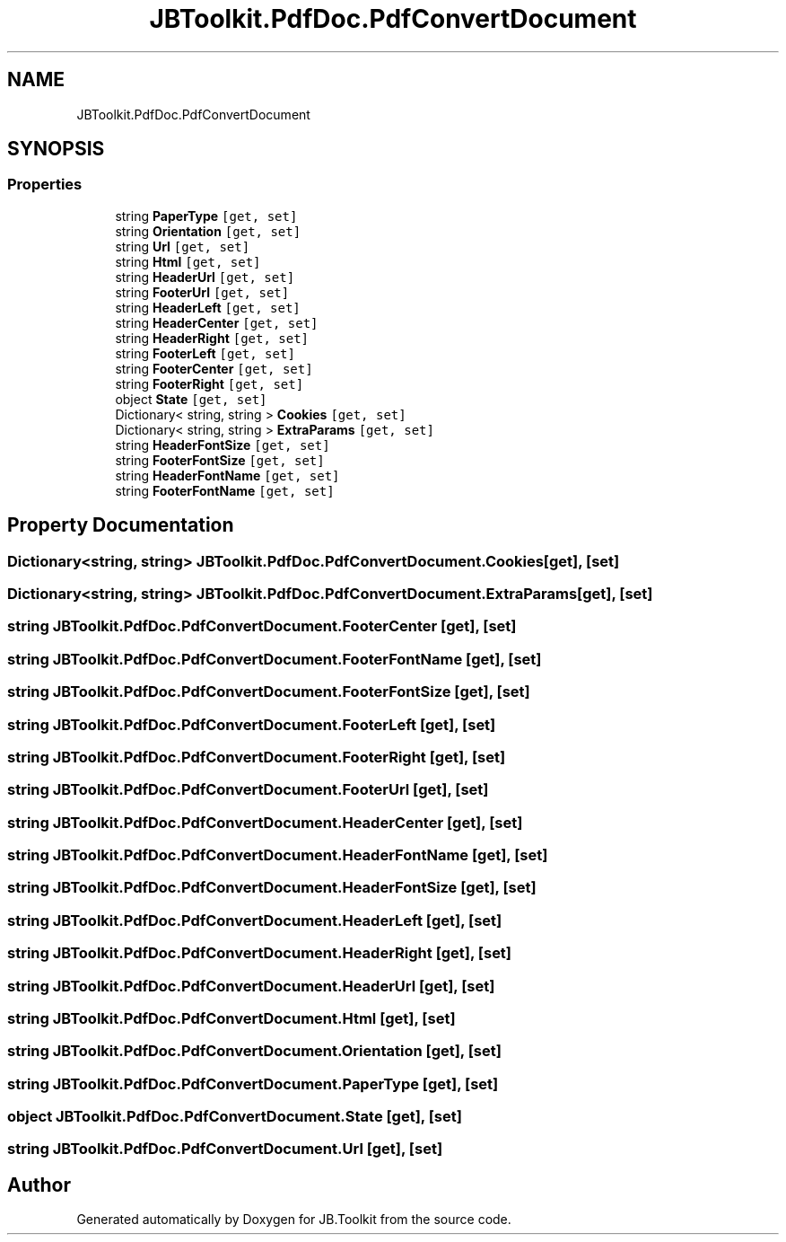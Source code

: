 .TH "JBToolkit.PdfDoc.PdfConvertDocument" 3 "Mon Aug 31 2020" "JB.Toolkit" \" -*- nroff -*-
.ad l
.nh
.SH NAME
JBToolkit.PdfDoc.PdfConvertDocument
.SH SYNOPSIS
.br
.PP
.SS "Properties"

.in +1c
.ti -1c
.RI "string \fBPaperType\fP\fC [get, set]\fP"
.br
.ti -1c
.RI "string \fBOrientation\fP\fC [get, set]\fP"
.br
.ti -1c
.RI "string \fBUrl\fP\fC [get, set]\fP"
.br
.ti -1c
.RI "string \fBHtml\fP\fC [get, set]\fP"
.br
.ti -1c
.RI "string \fBHeaderUrl\fP\fC [get, set]\fP"
.br
.ti -1c
.RI "string \fBFooterUrl\fP\fC [get, set]\fP"
.br
.ti -1c
.RI "string \fBHeaderLeft\fP\fC [get, set]\fP"
.br
.ti -1c
.RI "string \fBHeaderCenter\fP\fC [get, set]\fP"
.br
.ti -1c
.RI "string \fBHeaderRight\fP\fC [get, set]\fP"
.br
.ti -1c
.RI "string \fBFooterLeft\fP\fC [get, set]\fP"
.br
.ti -1c
.RI "string \fBFooterCenter\fP\fC [get, set]\fP"
.br
.ti -1c
.RI "string \fBFooterRight\fP\fC [get, set]\fP"
.br
.ti -1c
.RI "object \fBState\fP\fC [get, set]\fP"
.br
.ti -1c
.RI "Dictionary< string, string > \fBCookies\fP\fC [get, set]\fP"
.br
.ti -1c
.RI "Dictionary< string, string > \fBExtraParams\fP\fC [get, set]\fP"
.br
.ti -1c
.RI "string \fBHeaderFontSize\fP\fC [get, set]\fP"
.br
.ti -1c
.RI "string \fBFooterFontSize\fP\fC [get, set]\fP"
.br
.ti -1c
.RI "string \fBHeaderFontName\fP\fC [get, set]\fP"
.br
.ti -1c
.RI "string \fBFooterFontName\fP\fC [get, set]\fP"
.br
.in -1c
.SH "Property Documentation"
.PP 
.SS "Dictionary<string, string> JBToolkit\&.PdfDoc\&.PdfConvertDocument\&.Cookies\fC [get]\fP, \fC [set]\fP"

.SS "Dictionary<string, string> JBToolkit\&.PdfDoc\&.PdfConvertDocument\&.ExtraParams\fC [get]\fP, \fC [set]\fP"

.SS "string JBToolkit\&.PdfDoc\&.PdfConvertDocument\&.FooterCenter\fC [get]\fP, \fC [set]\fP"

.SS "string JBToolkit\&.PdfDoc\&.PdfConvertDocument\&.FooterFontName\fC [get]\fP, \fC [set]\fP"

.SS "string JBToolkit\&.PdfDoc\&.PdfConvertDocument\&.FooterFontSize\fC [get]\fP, \fC [set]\fP"

.SS "string JBToolkit\&.PdfDoc\&.PdfConvertDocument\&.FooterLeft\fC [get]\fP, \fC [set]\fP"

.SS "string JBToolkit\&.PdfDoc\&.PdfConvertDocument\&.FooterRight\fC [get]\fP, \fC [set]\fP"

.SS "string JBToolkit\&.PdfDoc\&.PdfConvertDocument\&.FooterUrl\fC [get]\fP, \fC [set]\fP"

.SS "string JBToolkit\&.PdfDoc\&.PdfConvertDocument\&.HeaderCenter\fC [get]\fP, \fC [set]\fP"

.SS "string JBToolkit\&.PdfDoc\&.PdfConvertDocument\&.HeaderFontName\fC [get]\fP, \fC [set]\fP"

.SS "string JBToolkit\&.PdfDoc\&.PdfConvertDocument\&.HeaderFontSize\fC [get]\fP, \fC [set]\fP"

.SS "string JBToolkit\&.PdfDoc\&.PdfConvertDocument\&.HeaderLeft\fC [get]\fP, \fC [set]\fP"

.SS "string JBToolkit\&.PdfDoc\&.PdfConvertDocument\&.HeaderRight\fC [get]\fP, \fC [set]\fP"

.SS "string JBToolkit\&.PdfDoc\&.PdfConvertDocument\&.HeaderUrl\fC [get]\fP, \fC [set]\fP"

.SS "string JBToolkit\&.PdfDoc\&.PdfConvertDocument\&.Html\fC [get]\fP, \fC [set]\fP"

.SS "string JBToolkit\&.PdfDoc\&.PdfConvertDocument\&.Orientation\fC [get]\fP, \fC [set]\fP"

.SS "string JBToolkit\&.PdfDoc\&.PdfConvertDocument\&.PaperType\fC [get]\fP, \fC [set]\fP"

.SS "object JBToolkit\&.PdfDoc\&.PdfConvertDocument\&.State\fC [get]\fP, \fC [set]\fP"

.SS "string JBToolkit\&.PdfDoc\&.PdfConvertDocument\&.Url\fC [get]\fP, \fC [set]\fP"


.SH "Author"
.PP 
Generated automatically by Doxygen for JB\&.Toolkit from the source code\&.
